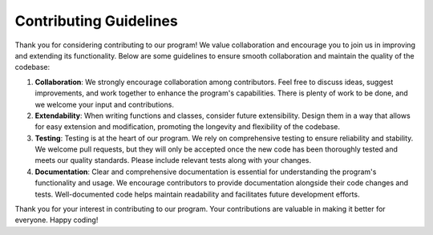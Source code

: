 Contributing Guidelines
=======================

Thank you for considering contributing to our program! We value collaboration and encourage you to join us in improving and extending its functionality. Below are some guidelines to ensure smooth collaboration and maintain the quality of the codebase:

1. **Collaboration**: We strongly encourage collaboration among contributors. Feel free to discuss ideas, suggest improvements, and work together to enhance the program's capabilities. There is plenty of work to be done, and we welcome your input and contributions.

2. **Extendability**: When writing functions and classes, consider future extensibility. Design them in a way that allows for easy extension and modification, promoting the longevity and flexibility of the codebase.

3. **Testing**: Testing is at the heart of our program. We rely on comprehensive testing to ensure reliability and stability. We welcome pull requests, but they will only be accepted once the new code has been thoroughly tested and meets our quality standards. Please include relevant tests along with your changes.

4. **Documentation**: Clear and comprehensive documentation is essential for understanding the program's functionality and usage. We encourage contributors to provide documentation alongside their code changes and tests. Well-documented code helps maintain readability and facilitates future development efforts.

Thank you for your interest in contributing to our program. Your contributions are valuable in making it better for everyone. Happy coding!